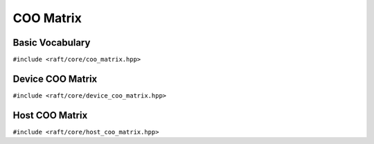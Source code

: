 COO Matrix
==========

.. role:: py(code)
   :language: c++
   :class: highlight


Basic Vocabulary
----------------

``#include <raft/core/coo_matrix.hpp>``

.. doxygengroup:: coo_matrix
    :project: RAFT
    :members:
    :content-only:


Device COO Matrix
-----------------

``#include <raft/core/device_coo_matrix.hpp>``

.. doxygengroup:: device_coo_matrix
    :project: RAFT
    :members:
    :content-only:

Host COO Matrix
-----------------

``#include <raft/core/host_coo_matrix.hpp>``

.. doxygengroup:: host_coo_matrix
    :project: RAFT
    :members:
    :content-only:

